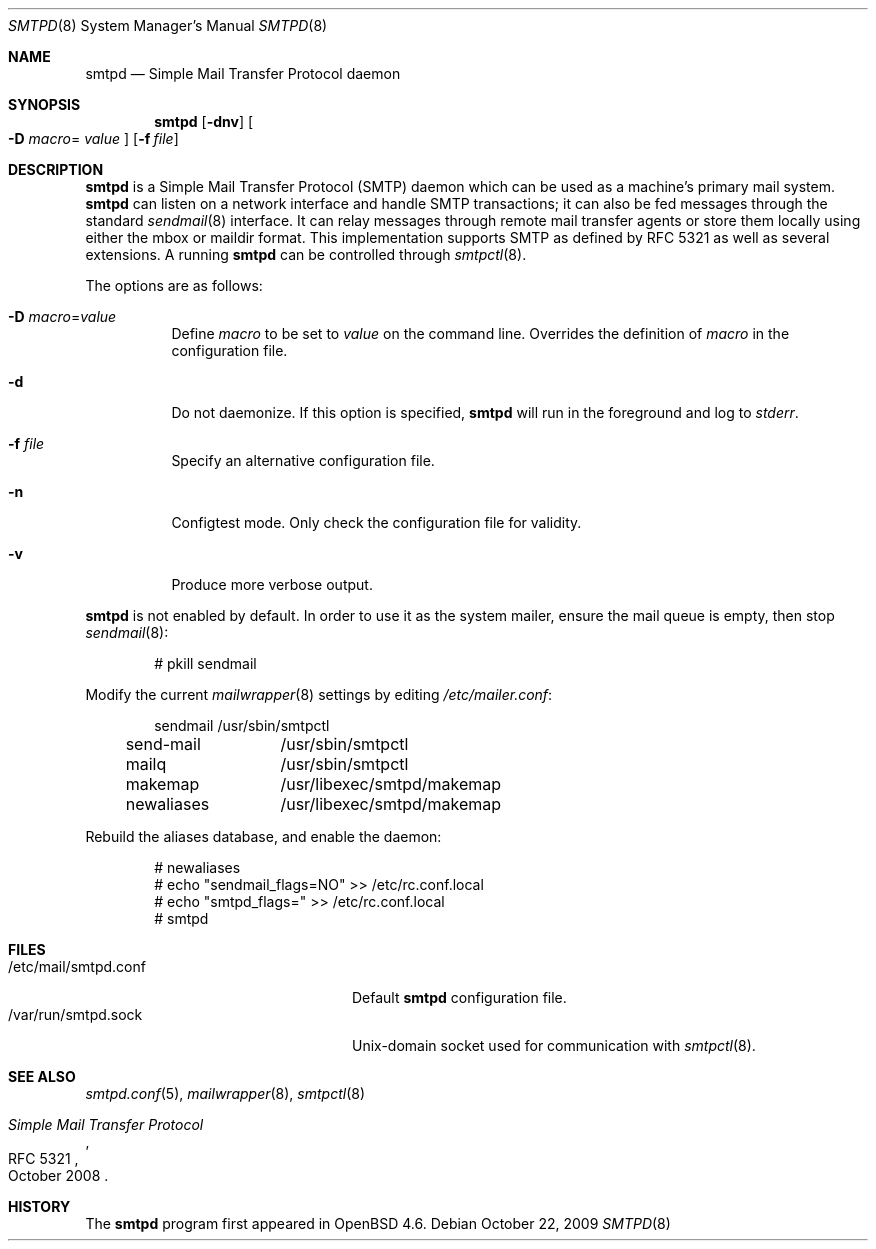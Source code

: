 .\"	$OpenBSD: smtpd.8,v 1.11 2009/10/22 15:02:12 sobrado Exp $
.\"
.\" Copyright (c) 2008, Gilles Chehade <gilles@openbsd.org>
.\" Copyright (c) 2008, Pierre-Yves Ritschard <pyr@openbsd.org>
.\"
.\" Permission to use, copy, modify, and distribute this software for any
.\" purpose with or without fee is hereby granted, provided that the above
.\" copyright notice and this permission notice appear in all copies.
.\"
.\" THE SOFTWARE IS PROVIDED "AS IS" AND THE AUTHOR DISCLAIMS ALL WARRANTIES
.\" WITH REGARD TO THIS SOFTWARE INCLUDING ALL IMPLIED WARRANTIES OF
.\" MERCHANTABILITY AND FITNESS. IN NO EVENT SHALL THE AUTHOR BE LIABLE FOR
.\" ANY SPECIAL, DIRECT, INDIRECT, OR CONSEQUENTIAL DAMAGES OR ANY DAMAGES
.\" WHATSOEVER RESULTING FROM LOSS OF USE, DATA OR PROFITS, WHETHER IN AN
.\" ACTION OF CONTRACT, NEGLIGENCE OR OTHER TORTIOUS ACTION, ARISING OUT OF
.\" OR IN CONNECTION WITH THE USE OR PERFORMANCE OF THIS SOFTWARE.
.\"
.Dd $Mdocdate: October 22 2009 $
.Dt SMTPD 8
.Os
.Sh NAME
.Nm smtpd
.Nd Simple Mail Transfer Protocol daemon
.Sh SYNOPSIS
.Nm
.Op Fl dnv
.Oo Fl D Ar macro Ns =
.Ar value Oc
.Op Fl f Ar file
.Sh DESCRIPTION
.Nm
is a Simple Mail Transfer Protocol
.Pq SMTP
daemon which can be used as a machine's primary mail system.
.Nm
can listen on a network interface and handle SMTP
transactions; it can also be fed messages through the standard
.Xr sendmail 8
interface.
It can relay messages through remote mail transfer agents or store them
locally using either the mbox or maildir format.
This implementation supports SMTP as defined by RFC 5321 as well as several
extensions.
A running
.Nm
can be controlled through
.Xr smtpctl 8 .
.Pp
The options are as follows:
.Bl -tag -width Ds
.It Fl D Ar macro Ns = Ns Ar value
Define
.Ar macro
to be set to
.Ar value
on the command line.
Overrides the definition of
.Ar macro
in the configuration file.
.It Fl d
Do not daemonize.
If this option is specified,
.Nm
will run in the foreground and log to
.Em stderr .
.It Fl f Ar file
Specify an alternative configuration file.
.It Fl n
Configtest mode.
Only check the configuration file for validity.
.It Fl v
Produce more verbose output.
.El
.Pp
.Nm
is not enabled by default.
In order to use it as the system mailer,
ensure the mail queue is empty,
then stop
.Xr sendmail 8 :
.Bd -literal -offset indent
# pkill sendmail
.Ed
.Pp
Modify the current
.Xr mailwrapper 8
settings by editing
.Pa /etc/mailer.conf :
.Bd -literal -offset indent
sendmail	/usr/sbin/smtpctl
send-mail	/usr/sbin/smtpctl
mailq		/usr/sbin/smtpctl
makemap		/usr/libexec/smtpd/makemap
newaliases	/usr/libexec/smtpd/makemap
.Ed
.Pp
Rebuild the aliases database,
and enable the daemon:
.Bd -literal -offset indent
# newaliases
# echo "sendmail_flags=NO" \*(Gt\*(Gt /etc/rc.conf.local
# echo "smtpd_flags=" \*(Gt\*(Gt /etc/rc.conf.local
# smtpd
.Ed
.Sh FILES
.Bl -tag -width "/var/run/smtpd.sockXXX" -compact
.It /etc/mail/smtpd.conf
Default
.Nm
configuration file.
.It /var/run/smtpd.sock
.Ux Ns -domain
socket used for communication with
.Xr smtpctl 8 .
.El
.Sh SEE ALSO
.Xr smtpd.conf 5 ,
.Xr mailwrapper 8 ,
.Xr smtpctl 8
.Rs
.%R RFC 5321
.%T "Simple Mail Transfer Protocol"
.%D October 2008
.Re
.Sh HISTORY
The
.Nm
program first appeared in
.Ox 4.6 .
